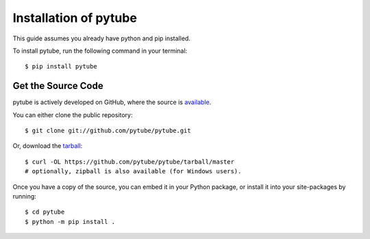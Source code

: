 .. _install:

Installation of pytube
======================

This guide assumes you already have python and pip installed.

To install pytube, run the following command in your terminal::

    $ pip install pytube

Get the Source Code
-------------------

pytube is actively developed on GitHub, where the source is `available <https://github.com/pytube/pytube>`_.

You can either clone the public repository::

    $ git clone git://github.com/pytube/pytube.git

Or, download the `tarball <https://github.com/pytube/pytube/tarball/master>`_::

    $ curl -OL https://github.com/pytube/pytube/tarball/master
    # optionally, zipball is also available (for Windows users).

Once you have a copy of the source, you can embed it in your Python package, or install it into your site-packages by running::

    $ cd pytube
    $ python -m pip install .
